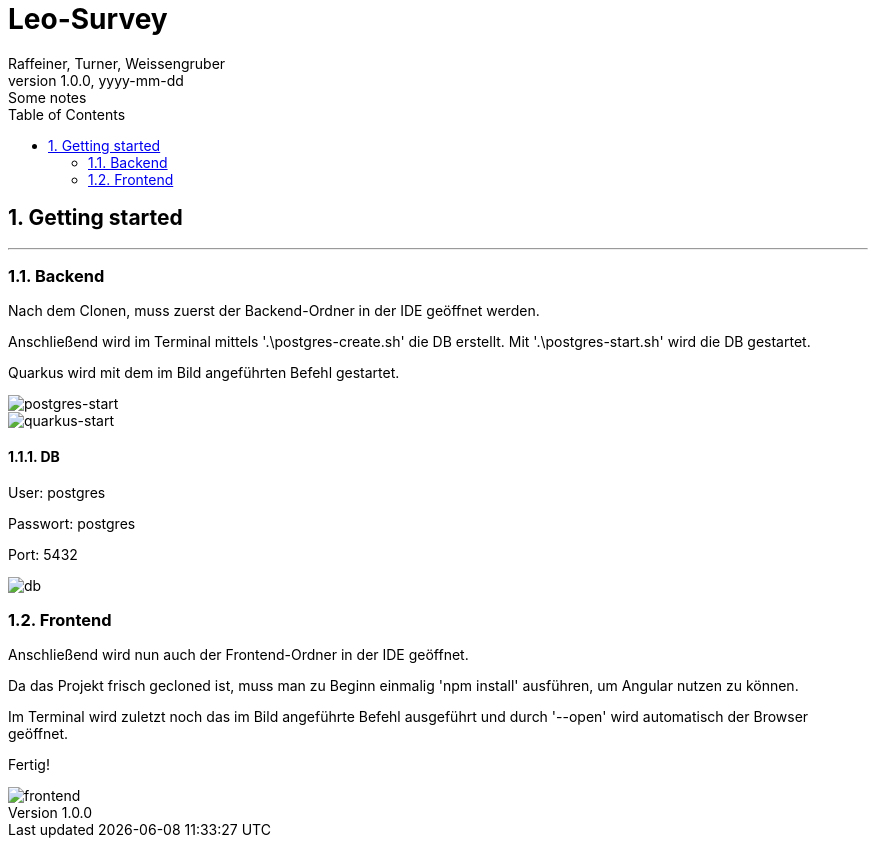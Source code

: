 = Leo-Survey
Raffeiner, Turner, Weissengruber
1.0.0, yyyy-mm-dd: Some notes
ifndef::imagesdir[:imagesdir: images]
//:toc-placement!:  // prevents the generation of the doc at this position, so it can be printed afterwards
:sourcedir: ../src/main/java
:icons: font
:sectnums:    // Nummerierung der Überschriften / section numbering
:toc: left

//Need this blank line after ifdef, don't know why...
ifdef::backend-html5[]

// print the toc here (not at the default position)
//toc::[]

== Getting started
---

=== Backend
Nach dem Clonen, muss zuerst der Backend-Ordner in der IDE geöffnet werden.

Anschließend wird im Terminal mittels '.\postgres-create.sh' die DB erstellt.
Mit '.\postgres-start.sh' wird die DB gestartet.

Quarkus wird mit dem im Bild angeführten Befehl gestartet.

image::../images/postgres_start.PNG[postgres-start]
image::../images/quarkus_start.PNG[quarkus-start]

==== DB
User: postgres

Passwort: postgres

Port: 5432

image::../images/db.PNG[db]

=== Frontend
Anschließend wird nun auch der Frontend-Ordner in der IDE geöffnet.

Da das Projekt frisch gecloned ist, muss man zu Beginn einmalig 'npm install'
ausführen, um Angular nutzen zu können.

Im Terminal wird zuletzt noch das im Bild angeführte Befehl ausgeführt und durch '--open'
wird automatisch der Browser geöffnet.

Fertig!

image::../images/frontend.PNG[frontend]


